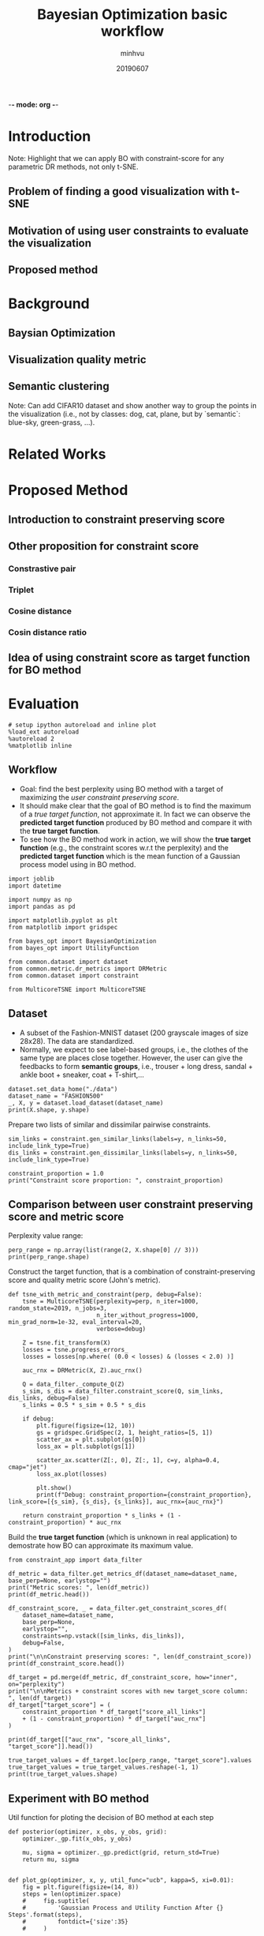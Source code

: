 -*- mode: org -*-
:PROPERTIES:
:header-args: :session bo-workflow-default-session :async t
:END:

#+TITLE: Bayesian Optimization basic workflow
#+AUTHOR: minhvu
#+DATE: 20190607
#+STARTUP: inlineimages


* Introduction
Note: Highlight that we can apply BO with constraint-score for any parametric DR methods, not only t-SNE.

** Problem of finding a good visualization with t-SNE
** Motivation of using user constraints to evaluate the visualization
** Proposed method

* Background
** Baysian Optimization
** Visualization quality metric
** Semantic clustering
Note: Can add CIFAR10 dataset and show another way to group the points in the visualization (i.e., not by classes: dog, cat, plane, but by `semantic`: blue-sky, green-grass, ...).

* Related Works

* Proposed Method

** Introduction to constraint preserving score

** Other proposition for constraint score

*** Constrastive pair

*** Triplet

*** Cosine distance

*** Cosin distance ratio

** Idea of using constraint score as target function for BO method

* Evaluation

#+BEGIN_SRC ipython :results silent
# setup ipython autoreload and inline plot
%load_ext autoreload
%autoreload 2
%matplotlib inline
#+END_SRC


** Workflow
+ Goal: find the best perplexity using BO method with a target of maximizing the /user constraint preserving score/.
+ It should make clear that the goal of BO method is to find the maximum of a /true target function/, not approximate it. In fact we can observe the *predicted target function* produced by BO method and compare it with the *true target function*.
+ To see how the BO method work in action, we will show the *true target function* (e.g., the constraint scores w.r.t the perplexity) and the *predicted target function* which is the mean function of a Gaussian process model using in BO method.

#+BEGIN_SRC ipython :results silent
import joblib
import datetime

import numpy as np
import pandas as pd

import matplotlib.pyplot as plt
from matplotlib import gridspec

from bayes_opt import BayesianOptimization
from bayes_opt import UtilityFunction

from common.dataset import dataset
from common.metric.dr_metrics import DRMetric
from common.dataset import constraint

from MulticoreTSNE import MulticoreTSNE
#+END_SRC


** Dataset
+ A subset of the Fashion-MNIST dataset (200 grayscale images of size 28x28). The data are standardized.
+ Normally, we expect to see label-based groups, i.e., the clothes of the same type are places close together. However, the user can give the feedbacks to form *semantic groups*, i.e., trouser + long dress, sandal + ankle boot + sneaker, coat + T-shirt,...

#+BEGIN_SRC ipython
dataset.set_data_home("./data")
dataset_name = "FASHION500"
_, X, y = dataset.load_dataset(dataset_name)
print(X.shape, y.shape)
#+END_SRC

#+RESULTS:
:results:
# Out [141]: 
# output
(500, 784) (500,)

:end:



Prepare two lists of similar and dissimilar pairwise constraints.

#+BEGIN_SRC ipython :results silent
sim_links = constraint.gen_similar_links(labels=y, n_links=50, include_link_type=True)
dis_links = constraint.gen_dissimilar_links(labels=y, n_links=50, include_link_type=True)
#+END_SRC

#+BEGIN_SRC ipython results output
constraint_proportion = 1.0
print("Constraint score proportion: ", constraint_proportion)
#+END_SRC

#+RESULTS:
:results:
# Out [151]: 
# output
Constraint score proportion:  1.0

:end:


** Comparison between user constraint preserving score and metric score

Perplexity value range:
#+BEGIN_SRC ipython :results silent
perp_range = np.array(list(range(2, X.shape[0] // 3)))
print(perp_range.shape)
#+END_SRC

Construct the target function, that is a combination of constraint-preserving score and quality metric score (John's metric).
#+BEGIN_SRC ipython :results silent
def tsne_with_metric_and_constraint(perp, debug=False):
    tsne = MulticoreTSNE(perplexity=perp, n_iter=1000, random_state=2019, n_jobs=3,
                         n_iter_without_progress=1000, min_grad_norm=1e-32, eval_interval=20,
                         verbose=debug)

    Z = tsne.fit_transform(X)
    losses = tsne.progress_errors_
    losses = losses[np.where( (0.0 < losses) & (losses < 2.0) )]

    auc_rnx = DRMetric(X, Z).auc_rnx()

    Q = data_filter._compute_Q(Z)
    s_sim, s_dis = data_filter.constraint_score(Q, sim_links, dis_links, debug=False)
    s_links = 0.5 * s_sim + 0.5 * s_dis

    if debug:
        plt.figure(figsize=(12, 10))
        gs = gridspec.GridSpec(2, 1, height_ratios=[5, 1])
        scatter_ax = plt.subplot(gs[0])
        loss_ax = plt.subplot(gs[1])
        
        scatter_ax.scatter(Z[:, 0], Z[:, 1], c=y, alpha=0.4, cmap="jet")
        loss_ax.plot(losses)
        
        plt.show()
        print(f"Debug: constraint_proportion={constraint_proportion}, link_score=[{s_sim}, {s_dis}, {s_links}], auc_rnx={auc_rnx}")
    
    return constraint_proportion * s_links + (1 - constraint_proportion) * auc_rnx
#+END_SRC


Build the *true target function* (which is unknown in real application) to demostrate how BO can approximate its maximum value.
#+BEGIN_SRC ipython :async t
from constraint_app import data_filter

df_metric = data_filter.get_metrics_df(dataset_name=dataset_name, base_perp=None, earlystop="")
print("Metric scores: ", len(df_metric))
print(df_metric.head())

df_constraint_score, _ = data_filter.get_constraint_scores_df(
    dataset_name=dataset_name,
    base_perp=None,
    earlystop="",
    constraints=np.vstack([sim_links, dis_links]),
    debug=False,
)
print("\n\nConstraint preserving scores: ", len(df_constraint_score))
print(df_constraint_score.head())

df_target = pd.merge(df_metric, df_constraint_score, how="inner", on="perplexity")
print("\n\nMetrics + constraint scores with new target_score column: ", len(df_target))
df_target["target_score"] = (
    constraint_proportion * df_target["score_all_links"]
    + (1 - constraint_proportion) * df_target["auc_rnx"]
)

print(df_target[["auc_rnx", "score_all_links", "target_score"]].head())

true_target_values = df_target.loc[perp_range, "target_score"].values
true_target_values = true_target_values.reshape(-1, 1)
print(true_target_values.shape)
#+END_SRC

#+RESULTS:
:results:
# Out [156]: 
# output
Metric scores:  165
            kl_divergence   auc_rnx       bic
perplexity                                   
1                0.805106  0.310806  1.622642
2                0.851039  0.483611  1.726937
3                0.878397  0.517260  1.794083
4                0.882262  0.514850  1.814241
5                0.859684  0.522340  1.781513


Constraint preserving scores:  165
            score_all_links  score_dissimilar_links  score_similar_links
perplexity                                                              
1                  0.061881               14.505000           -14.381239
2                  0.649009               14.299798           -13.001780
3                  0.769436               14.282823           -12.743951
4                  0.863654               14.217717           -12.490409
5                  0.926178               14.237613           -12.385256


Metrics + constraint scores with new target_score column:  165
             auc_rnx  score_all_links  target_score
perplexity                                         
1           0.310806         0.061881      0.061881
2           0.483611         0.649009      0.649009
3           0.517260         0.769436      0.769436
4           0.514850         0.863654      0.863654
5           0.522340         0.926178      0.926178
(164, 1)

:end:


** Experiment with BO method

Util function for ploting the decision of BO method at each step
#+BEGIN_SRC ipython :results silent
def posterior(optimizer, x_obs, y_obs, grid):
    optimizer._gp.fit(x_obs, y_obs)

    mu, sigma = optimizer._gp.predict(grid, return_std=True)
    return mu, sigma


def plot_gp(optimizer, x, y, util_func="ucb", kappa=5, xi=0.01):
    fig = plt.figure(figsize=(14, 8))
    steps = len(optimizer.space)
    #     fig.suptitle(
    #         'Gaussian Process and Utility Function After {} Steps'.format(steps),
    #         fontdict={'size':35}
    #     )

    gs = gridspec.GridSpec(2, 1, height_ratios=[3, 1])
    axis = plt.subplot(gs[0])
    acq = plt.subplot(gs[1])

    x_obs = np.array([[res["params"]["perp"]] for res in optimizer.res])
    y_obs = np.array([res["target"] for res in optimizer.res])

    current_max_target_function = optimizer.max["target"]
    
    mu, sigma = posterior(optimizer, x_obs, y_obs, x)
    axis.plot(x, y, linewidth=3, label="Target")
    axis.plot(x_obs.flatten(), y_obs, "D", markersize=8, label="Observations", color="r")
    axis.plot(x, mu, "--", color="k", label="Prediction")

    axis.fill(
        np.concatenate([x, x[::-1]]),
        np.concatenate([mu - 1.9600 * sigma, (mu + 1.9600 * sigma)[::-1]]),
        alpha=0.4,
        fc="c",
        ec="None",
        label="95% confidence interval",
    )
    
    # axis.set_xlim((x_obs.min(), x_obs.max()))
    axis.set_ylim((0.85 * y_obs.min(), 1.15 * y_obs.max()))
    axis.set_ylabel("tsne_with_metric_and_constraint", fontdict={"size": 16})
    # axis.set_xlabel("perplexity", fontdict={"size": 16})

    utility_function = UtilityFunction(kind=util_func, kappa=kappa, xi=xi)
    utility = utility_function.utility(x, optimizer._gp, y_max=current_max_target_function)
    
    acq.plot(x, utility, label=f"Utility Function ({util_func})", color="purple")
    acq.plot(
        x[np.argmax(utility)],
        np.max(utility),
        "*",
        markersize=15,
        label="Next Best Guess",
        markerfacecolor="gold",
        markeredgecolor="k",
        markeredgewidth=1,
    )
    # acq.set_xlim((x_obs.min(), x_obs.max()))
    # acq.set_ylim((0, np.max(utility) + 0.5))
    acq.set_ylabel(f"Utility ({util_func})", fontdict={"size": 16})
    acq.set_xlabel("perplexity", fontdict={"size": 16})

    axis.legend(loc=2, bbox_to_anchor=(1.01, 1), borderaxespad=0.0)
    acq.legend(loc=2, bbox_to_anchor=(1.01, 1), borderaxespad=0.0)

    # debug next best guess
    next_best_guess_param = x[np.argmax(utility)]
    acq.set_title(f"Next best guess param: {next_best_guess_param}", fontdict={"size": 16})

    # draw indicator vline @ the next perplexity
    acq.axvline(next_best_guess_param, color='g', linestyle='--', alpha=0.4)
    axis.axvline(next_best_guess_param, color='g', linestyle='--', alpha=0.4)
    # draw indicator hline @ the current  max value of the  target function
    axis.axhline([current_max_target_function], color='r', linestyle='--', alpha=0.4)

    debug_time = datetime.datetime.now().strftime("%Y-%m-%d %H:%M")
    debug_method_name = {
        "ucb": f"ucb_kappa{kappa}",
        "ei": f"ei_xi{xi}",
        "poi": f"poi_xi{xi}"
    }[util_func]

    axis.set_title(f"Figure created @ {debug_time}", size=12)
    plt.suptitle(
        f"GP ({debug_method_name} utility function) after {steps} steps with best predicted perlexity = {optimizer.max['params']['perp']:.2f}",
        size=20,
    )
    plt.savefig(f"./plots/{debug_method_name}_constraint{constraint_proportion}_{dataset_name}_step{steps}.png", bbox_inches="tight")
#+END_SRC

Construct a Bayesian Optimizer, that will take into account the target function that we want to maximize (=tsne_with_metric_and_constraint= in our case) and a space of its parameter =perp=.

Using the default utility function *Upper Confidence Bound (UCB)* which has a free param  \( \kappa \). Set \(\kappa = 5\) to compromise the /exploitation/ and /exploration/.
Start the optimization process with 5 random init points, that means BO will evaluate the target function 5 times with 5 randomly seletecd =perp= params.
Then run the optimization loop some more iterations and plot the decision of GP model of the BO method.


#+BEGIN_SRC ipython :results silent :async t
n_total_runs = 15
n_random_inits = 5
kappa = 5
xi = 0.025 # [0.001, 0.0025, 0.005]
util_func = "ei" # ["ucb", "ei", "poi"]

optimizer = BayesianOptimization(
    tsne_with_metric_and_constraint,
    {"perp": (2, X.shape[0] // 3)},
    random_state=2048,
)

optimizer.maximize(acq=util_func, init_points=n_random_inits, n_iter=0,
                   kappa=kappa, xi=xi)
plot_gp(optimizer, x=perp_range.reshape(-1, 1), y=true_target_values,
        util_func=util_func,
        kappa=kappa, xi=xi)

for i in range(n_total_runs - n_random_inits):
    optimizer.maximize(acq=util_func, init_points=0, n_iter=1,
                       kappa=kappa, xi=xi)
    print("Current max: ", optimizer.max)
    plot_gp(optimizer, x=perp_range.reshape(-1, 1), y=true_target_values,
            util_func=util_func,
            kappa=kappa, xi=xi)

print("Final best perp:" , optimizer.max)
#+END_SRC


** Evaluation of the visualization



* Discussion
** Pros and Cons 
** Conclusion
** Future works

* Dev Notes

*** DONE BUG Evaluation of target function does not match the value of *true target function*
See the following figure after having 5 random evaluated points:
[[./plots/bo_DIGITS_niter6.png]]
(The values of the 'evaluated' target function do not lie in the *real target function*)

+ Still bug (12/06) values when calculating (call function) manually and values getting from =target_df= are slightly different.

- Source of error:: MulticoreTSNE is setup in /early-stop/ fashion -> should set =n_iter_without_progress=1000= *and* =min_grad_norm=1e-32= to disable this feature.
- That will assure that all =n_iter= will be run completely.

#+BEGIN_SRC ipython :async t
# DEBUG the evaluated target function value

# true target function
target_param = 100
print(df_target.loc[target_param])

# evaluated target function value
print(tsne_with_metric_and_constraint(perp=target_param, debug=True))
#+END_SRC

#+RESULTS:
:results:
# Out [90]: 
# output
kl_divergence              0.313322
auc_rnx                    0.479084
bic                        1.869565
score_all_links            0.822676
score_dissimilar_links    13.185580
score_similar_links      -11.540227
target_score               0.650880
Name: 100, dtype: float64

[python]Running modified version:  MODIFIED_WITH_EARLY_STOP
SO file:  /opt/anaconda3/lib/python3.6/site-packages/MulticoreTSNE-0.2-py3.6-linux-x86_64.egg/MulticoreTSNE/libtsne_multicore_minh.so
Debug: constraint_proportion=0.5, link_score=[-11.557222483639782, 13.128472918072493, 0.7856252172163556], auc_rnx=0.4477163892244825
0.616670803220419

# text/plain
: <Figure size 864x720 with 2 Axes>

# image/png
[[file:obipy-resources/0706fd9409e5f8cd7b603830b1d899a5abe2c020/431f07dddf3ac97dad5cf08fb3fddb72b7274fd9.png]]
:end:
